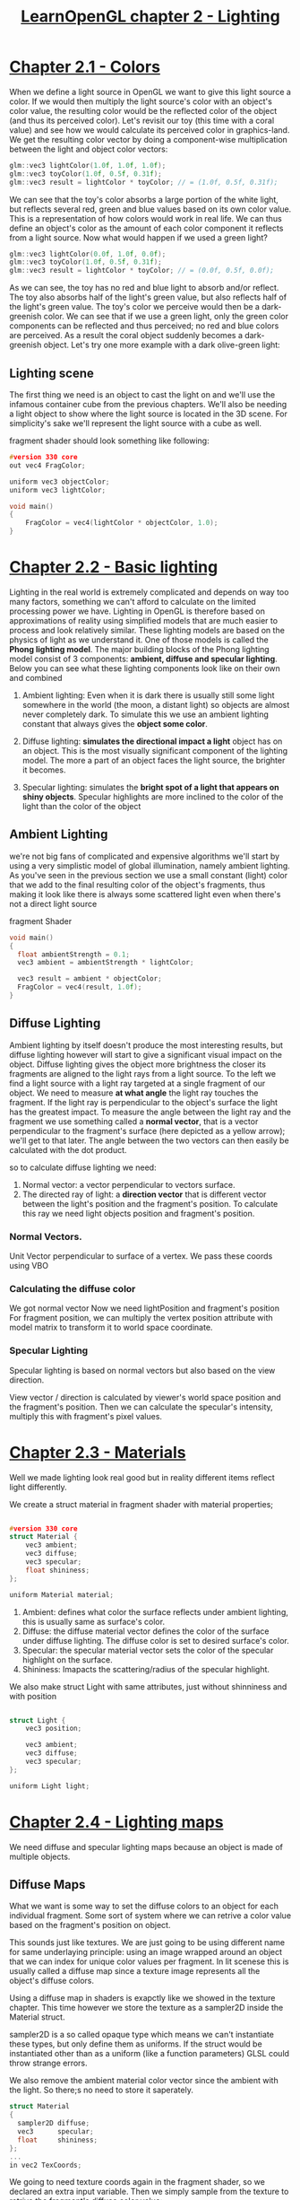 #+title:     [[https://learnopengl.com/Lighting/Colors][LearnOpenGL chapter 2 - Lighting]]

* [[https://learnopengl.com/Lighting/Colors][Chapter 2.1 - Colors]]
When we define a light source in OpenGL we want to give this light source a color. If we would then multiply the light source's color with an object's color value, the resulting color would be the reflected color of the object (and thus its perceived color). Let's revisit our toy (this time with a coral value) and see how we would calculate its perceived color in graphics-land. We get the resulting color vector by doing a component-wise multiplication between the light and object color vectors:

#+begin_src cpp
glm::vec3 lightColor(1.0f, 1.0f, 1.0f);
glm::vec3 toyColor(1.0f, 0.5f, 0.31f);
glm::vec3 result = lightColor * toyColor; // = (1.0f, 0.5f, 0.31f);
#+end_src

We can see that the toy's color absorbs a large portion of the white light, but reflects several red, green and blue values based on its own color value. This is a representation of how colors would work in real life. We can thus define an object's color as the amount of each color component it reflects from a light source. Now what would happen if we used a green light?

#+begin_src cpp
glm::vec3 lightColor(0.0f, 1.0f, 0.0f);
glm::vec3 toyColor(1.0f, 0.5f, 0.31f);
glm::vec3 result = lightColor * toyColor; // = (0.0f, 0.5f, 0.0f);
#+end_src

As we can see, the toy has no red and blue light to absorb and/or reflect. The toy also absorbs half of the light's green value, but also reflects half of the light's green value. The toy's color we perceive would then be a dark-greenish color. We can see that if we use a green light, only the green color components can be reflected and thus perceived; no red and blue colors are perceived. As a result the coral object suddenly becomes a dark-greenish object. Let's try one more example with a dark olive-green light:


** Lighting scene
The first thing we need is an object to cast the light on and we'll use the infamous container cube from the previous chapters. We'll also be needing a light object to show where the light source is located in the 3D scene. For simplicity's sake we'll represent the light source with a cube as well.

fragment shader should look something like following:
#+begin_src c
#version 330 core
out vec4 FragColor;

uniform vec3 objectColor;
uniform vec3 lightColor;

void main()
{
    FragColor = vec4(lightColor * objectColor, 1.0);
}
#+end_src

* [[https://learnopengl.com/Lighting/Basic-Lighting][Chapter 2.2 - Basic lighting]]
Lighting in the real world is extremely complicated and depends on way too many factors, something we can't afford to calculate on the limited processing power we have. Lighting in OpenGL is therefore based on approximations of reality using simplified models that are much easier to process and look relatively similar. These lighting models are based on the physics of light as we understand it. One of those models is called the *Phong lighting model*. The major building blocks of the Phong lighting model consist of 3 components: *ambient, diffuse and specular lighting*. Below you can see what these lighting components look like on their own and combined

1. Ambient lighting:
   Even when it is dark there is usually still some light somewhere in the world (the moon, a distant light) so objects are almost never completely dark. To simulate this we use an ambient lighting constant that always gives the *object some color*.

2. Diffuse lighting:
   *simulates the directional impact a light* object has on an object. This is the most visually significant component of the lighting model. The more a part of an object faces the light source, the brighter it becomes.

3. Specular lighting:
   simulates the *bright spot of a light that appears on shiny objects*. Specular highlights are more inclined to the color of the light than the color of the object


** Ambient Lighting
we're not big fans of complicated and expensive algorithms we'll start by using a very simplistic model of global illumination, namely ambient lighting. As you've seen in the previous section we use a small constant (light) color that we add to the final resulting color of the object's fragments, thus making it look like there is always some scattered light even when there's not a direct light source

fragment Shader
#+begin_src c
void main()
{
  float ambientStrength = 0.1;
  vec3 ambient = ambientStrength * lightColor;

  vec3 result = ambient * objectColor;
  FragColor = vec4(result, 1.0f);
}

#+end_src

** Diffuse Lighting
Ambient lighting by itself doesn't produce the most interesting results, but diffuse lighting however will start to give a significant visual impact on the object. Diffuse lighting gives the object more brightness the closer its fragments are aligned to the light rays from a light source.
To the left we find a light source with a light ray targeted at a single fragment of our object. We need to measure *at what angle* the light ray touches the fragment.
If the light ray is perpendicular to the object's surface the light has the greatest impact. To measure the angle between the light ray and the fragment we use something called a *normal vector*, that is a vector perpendicular to the fragment's surface (here depicted as a yellow arrow); we'll get to that later. The angle between the two vectors can then easily be calculated with the dot product.

so to calculate diffuse lighting we need:
1. Normal vector: a vector perpendicular to vectors surface.
2. The directed ray of light: a *direction vector* that is different vector between the light's position and the fragment's position.
   To calculate this ray we need light objects position and fragment's position.


*** Normal Vectors.
Unit Vector perpendicular to surface of a vertex. We pass these coords using VBO

*** Calculating the diffuse color
We got normal vector
Now we need lightPosition and fragment's position
For fragment position, we can multiply the vertex position attribute with model matrix to transform it to world space coordinate.

*** Specular Lighting
Specular lighting is based on normal vectors but also based on the view direction.

View vector / direction is calculated by viewer's world space position and the fragment's position. Then we can calculate the specular's intensity, multiply this with fragment's pixel values.


* [[https://learnopengl.com/Lighting/Materials][Chapter 2.3 - Materials]]
Well we made lighting look real good but in reality different items reflect light differently.

We create a struct material in fragment shader with material properties;

#+begin_src c

#version 330 core
struct Material {
    vec3 ambient;
    vec3 diffuse;
    vec3 specular;
    float shininess;
};

uniform Material material;

#+end_src

1. Ambient:
   defines what color the surface reflects under ambient lighting, this is usually same as surface's color.
2. Diffuse:
   the diffuse material vector defines the color of the surface under diffuse lighting. The diffuse color is set to desired surface's color.
3. Specular:
   the specular material vector sets the color of the specular highlight on the surface.
4. Shininess:
   Imapacts the scattering/radius of the specular highlight.

We also make struct Light with same attributes, just without shinniness and with position

#+begin_src c

struct Light {
    vec3 position;

    vec3 ambient;
    vec3 diffuse;
    vec3 specular;
};

uniform Light light;

#+end_src


* [[https://learnopengl.com/Lighting/Lighting-maps][Chapter 2.4 - Lighting maps]]
We need diffuse and specular lighting maps because an object is made of multiple objects.

** Diffuse Maps
What we want is some way to set the diffuse colors to an object for each individual fragment. Some sort of system where we can retrive a color value based on the fragment's position on object.

This sounds just like textures. We are just going to be using different name for same underlaying principle: using an image wrapped around an object that we can index for unique color values per fragment. In lit scenese this is usually called a diffuse map since a texture image represents all the object's diffuse colors.

Using a diffuse map in shaders is exapctly like we showed in the texture chapter. This time however we store the texture as a sampler2D inside the Material struct.

sampler2D is a so called opaque type which means we can't instantiate these types, but only define them as uniforms. If the struct would be instantiated other than as a uniform (like a function parameters) GLSL could throw strange errors.

We also remove the ambient material color vector since the ambient with the light. So there;s no need to store it saperately.

#+begin_src c
struct Material
{
  sampler2D diffuse;
  vec3      specular;
  float     shininess;
};
...
in vec2 TexCoords;
#+end_src

We going to need texture coords again in the fragment shader, so we declared an extra input variable. Then we simply sample from the texture to retrive the fragment's diffuse color value:

#+begin_src cpp
vec3 diffuse = light.diffuse * diff * vec3(texture(material.diffuse, TexCoords));

vec3 ambient = light.ambient * vec3(texture(material.diffuse, TexCoords));
#+end_src

** Specular Maps
Specular map will be different than diffuse.

We can solve this by setting the specular material of the object to vec3(0.0) for wooden part.

We can use a texture map just for specular highlights. This means we need to generate a black and while (or colors if u feel like it) texture that defines the specular intesifies of each part of the object.

The intensity of the specular highlight comes from the brightness of each pixel in the image. Each pixel of the specular map can be displayed as a color vector where black represents the color vector vec3(0.0) and gray the color vec3(0.5). In fragment shader we then sample the corresponding color value and multiply this value with the light's specular intensity.

hence in [[file:~/Codes/OpenGL/assets/container2_specular.png][container2_specular.png]] the part of wood is black as wood won't have any specular lighting


** Sampling specular maps
A specular maps is just like any other texture so the code is similar to diffuse map code.

** Emission map
Similarly we take map images, in as uniform sampler2D. Then do calculations in fragment shader.

* [[https://learnopengl.com/Lighting/Light-casters][LearnOpenGL 2.5 - Light Casters]]
Till now we have only seen point light which sends light in all direction.
We make an direction attribute in Light struct

#+begin_src c
struct Light {
    // vec3 position; // no longer necessary when using directional lights.
    vec3 direction;

    vec3 ambient;
    vec3 diffuse;
    vec3 specular;
};
[...]
void main()
{
  vec3 lightDir = normalize(-light.direction);
  [...]
}
#+end_src

Till now we took light direction from fragment, hence we negate light.direction.

** Directional light
*Directional lights* are great for gloabl lights that *illuminate entire scence*, but we usually also want several point lights scattered thorugout the scene.
A *point light* is a light source with a given position somewhere in a world that illuminations in *all directions*, where light rays fade out over distance.
[[file:fading-light.png][Fading Light Image]]

Till now our point light was't fading, but now we want it to fade over distance. This loss of enregy is called *attenuation*.

*** Attenuation
To reduce the intensity of light over the distance a light ray travels is generally called attenuation.
lights are generally quite bright standing close by, but the brightness of a light source diminishes quickly at a distance; the remaining light intensity then slowly diminishes over distance.

[[file:attenuation_formula.png][Attenuation formula]] [[file:attenuation_graph.png][Attenuation graph]]

here /d/ represents distance from the fragment to the light source. Then we define,
1. Kc - constant term - usually kept at 1.0 - there to make sure denomiator doesn't get less than 0.
2. Kl - linear term - multiplied by distance d
3. Kq - quadratic term will be less significant compared to the linear term for small distance, but gets much larger as distance increases.

*** Choosing the right values
[[file:chart.png][Values of terms in Attenuation formula]] this char has different values for different distances.
Say we want to reach our light till 50 distance, so we take values of 50

*** Implementing attenuation

Let's store these values in light struct
#+begin_src c
struct Light {
    vec3 position;

    vec3 ambient;
    vec3 diffuse;
    vec3 specular;

    float constant;
    float linear;
    float quadratic;
};
#+end_src

#+begin_src cpp
lightingShader.setFloat("light.constant",  1.0f);
lightingShader.setFloat("light.linear",    0.09f);
lightingShader.setFloat("light.quadratic", 0.032f);
#+end_src

Implementing attenuation in the fragment shader is relatively straightforward.
We simply calculate an attenuation value based on eqn and multiply this with ambient, diffuse and specular component

#+begin_src c
float distance    = length(light.position - FragPos);
float attenuation = 1.0 / (light.constant + light.linear * distance +
    		    light.quadratic * (distance * distance));

ambient  *= attenuation;
diffuse  *= attenuation;
specular *= attenuation;
#+end_src

#+begin_quote
We could leave the ambient component alone so ambient lighting is not decreased over distance, but if we were to use more than 1 light source all the ambient components will start to stack up. In that case we want to attenuate ambient lighting as well. Simply play around with what's best for your environment.
#+end_quote

** Spotlight
This light source sends light in only specific direction. The result is that only the object withing a certain radius are lit.

A spotlight in OpenGL is represented by a world-space position, a direction and a cutoff angle that specifies the radius of the spotlight. For each fragment we calculate if the fragment is between the spotlight's cutoff directions (thus in its cone) and if so, we lit the fragment accordingly. The following image gives you an idea of how a spotlight works:

[[file:spotLight.png][Spotlight]]

1. LightDir: the vector pointing from the fragment to the light source.
2. SpotDir: the direction the spotlight is aiming at.
3. Phi ϕ : the cutoff angle that specifies the spotlight's radius. Everything outside this angle is not lit by the spotlight.
4. Theta θ : the angle between the LightDir vector and the SpotDir vector. The θ value should be smaller than Φ to be inside the spotlight.

So what we do now?
We calculate the dot product b/w LightDir and SpotDir (cos b/w them) and compare this with cutoff angle ϕ.
If it's in range we calculate light else we don't

#+begin_src c
struct Light {
    vec3  position;
    vec3  direction;
    float cutOff;
    ...
};
...

#+end_src

#+begin_src cpp
lightingShader.setVec3("light.position",  camera.Position);
lightingShader.setVec3("light.direction", camera.Front);
lightingShader.setFloat("light.cutOff",   glm::cos(glm::radians(12.5f)));

#+end_src

#+begin_src c
// in main of fragment shader
float theta = dot(lightDir, normalize(-light.direction));

if(theta > light.cutOff)
{
  // do lighting calculations
}
else  // else, use ambient light so scene isn't completely dark outside the spotlight.
  color = vec4(light.ambient * vec3(texture(material.diffuse, TexCoords)), 1.0);

#+end_src

** Smooth/Soft edges
To create the effect of smoothly-edged spotlight we want to simulate a spotlight having an inner and an outer cone.
We can set the inner cone as the cone defined in previous section, but we also want an outer that gradually dims the light from inner to the edges of outer cone.

To create an outer cone we simply define another cosine value that represents the angle b/w the spotlight's direction vector and the outer cone's vector. Then, if a fragment is between the inner and outer cone it should calculate an intensity value between 0.0 and 1.0. If the fragment is inside the inner cone its intensity is equal to 1.0 and 0.0 if the fragment is outeside the outer cone.

We cab calculate such value using following eqn:
[[file:smooth-edge-formula.png][Smooth edge formula]]

Here ϵ (epsilon) is cosine difference b/w the innter (ϕ) and outer cone (γ) (ϵ=ϕ−γ) the resulting I value is intensity is then the intensity od the spotlight at the current fragment

Let;s see how we implement it!

#+begin_src c
float theta     = dot(lightDir, normalize(-light.direction));
float epsilon   = light.cutOff - light.outerCutOff;
float intensity = clamp((theta - light.outerCutOff) / epsilon, 0.0, 1.0);
...
// we'll leave ambient unaffected so we always have a little light.
diffuse  *= intensity;
specular *= intensity;
...

#+end_src


* [[https://learnopengl.com/Lighting/Multiple-lights][Chapter 2.6 - Multiple lights]]
** Directional light

#+begin_src c
struct DirLight {
    vec3 direction;

    vec3 ambient;
    vec3 diffuse;
    vec3 specular;
};
uniform DirLight dirLight;


vec3 CalcDirLight(DirLight light, vec3 normal, vec3 viewDir)
{
    vec3 lightDir = normalize(-light.direction);
    // diffuse shading
    float diff = max(dot(normal, lightDir), 0.0);
    // specular shading
    vec3 reflectDir = reflect(-lightDir, normal);
    float spec = pow(max(dot(viewDir, reflectDir), 0.0), material.shininess);
    // combine results
    vec3 ambient  = light.ambient  * vec3(texture(material.diffuse, TexCoords));
    vec3 diffuse  = light.diffuse  * diff * vec3(texture(material.diffuse, TexCoords));
    vec3 specular = light.specular * spec * vec3(texture(material.specular, TexCoords));
    return (ambient + diffuse + specular);
}
#+end_src

